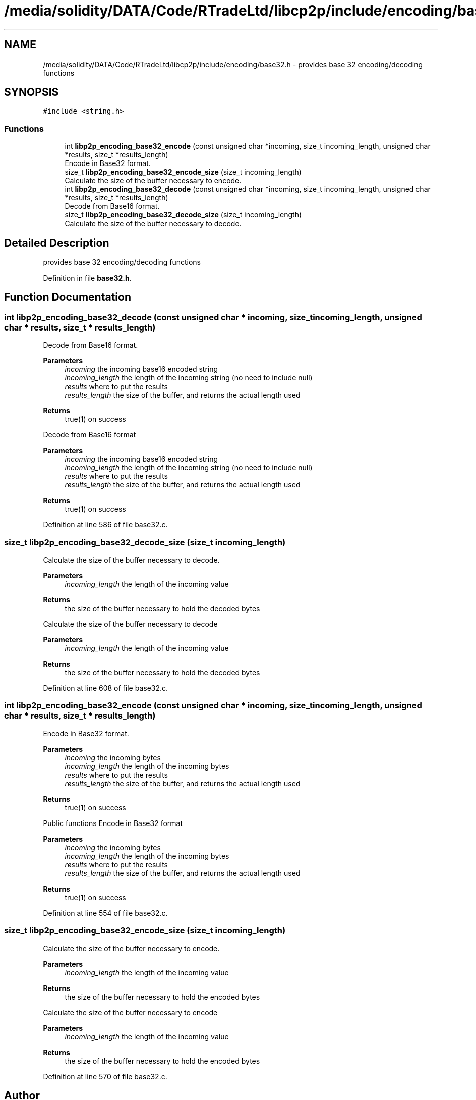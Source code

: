 .TH "/media/solidity/DATA/Code/RTradeLtd/libcp2p/include/encoding/base32.h" 3 "Fri Jul 24 2020" "libcp2p" \" -*- nroff -*-
.ad l
.nh
.SH NAME
/media/solidity/DATA/Code/RTradeLtd/libcp2p/include/encoding/base32.h \- provides base 32 encoding/decoding functions  

.SH SYNOPSIS
.br
.PP
\fC#include <string\&.h>\fP
.br

.SS "Functions"

.in +1c
.ti -1c
.RI "int \fBlibp2p_encoding_base32_encode\fP (const unsigned char *incoming, size_t incoming_length, unsigned char *results, size_t *results_length)"
.br
.RI "Encode in Base32 format\&. "
.ti -1c
.RI "size_t \fBlibp2p_encoding_base32_encode_size\fP (size_t incoming_length)"
.br
.RI "Calculate the size of the buffer necessary to encode\&. "
.ti -1c
.RI "int \fBlibp2p_encoding_base32_decode\fP (const unsigned char *incoming, size_t incoming_length, unsigned char *results, size_t *results_length)"
.br
.RI "Decode from Base16 format\&. "
.ti -1c
.RI "size_t \fBlibp2p_encoding_base32_decode_size\fP (size_t incoming_length)"
.br
.RI "Calculate the size of the buffer necessary to decode\&. "
.in -1c
.SH "Detailed Description"
.PP 
provides base 32 encoding/decoding functions 


.PP
Definition in file \fBbase32\&.h\fP\&.
.SH "Function Documentation"
.PP 
.SS "int libp2p_encoding_base32_decode (const unsigned char * incoming, size_t incoming_length, unsigned char * results, size_t * results_length)"

.PP
Decode from Base16 format\&. 
.PP
\fBParameters\fP
.RS 4
\fIincoming\fP the incoming base16 encoded string 
.br
\fIincoming_length\fP the length of the incoming string (no need to include null) 
.br
\fIresults\fP where to put the results 
.br
\fIresults_length\fP the size of the buffer, and returns the actual length used 
.RE
.PP
\fBReturns\fP
.RS 4
true(1) on success
.RE
.PP
Decode from Base16 format 
.PP
\fBParameters\fP
.RS 4
\fIincoming\fP the incoming base16 encoded string 
.br
\fIincoming_length\fP the length of the incoming string (no need to include null) 
.br
\fIresults\fP where to put the results 
.br
\fIresults_length\fP the size of the buffer, and returns the actual length used 
.RE
.PP
\fBReturns\fP
.RS 4
true(1) on success 
.RE
.PP

.PP
Definition at line 586 of file base32\&.c\&.
.SS "size_t libp2p_encoding_base32_decode_size (size_t incoming_length)"

.PP
Calculate the size of the buffer necessary to decode\&. 
.PP
\fBParameters\fP
.RS 4
\fIincoming_length\fP the length of the incoming value 
.RE
.PP
\fBReturns\fP
.RS 4
the size of the buffer necessary to hold the decoded bytes
.RE
.PP
Calculate the size of the buffer necessary to decode 
.PP
\fBParameters\fP
.RS 4
\fIincoming_length\fP the length of the incoming value 
.RE
.PP
\fBReturns\fP
.RS 4
the size of the buffer necessary to hold the decoded bytes 
.RE
.PP

.PP
Definition at line 608 of file base32\&.c\&.
.SS "int libp2p_encoding_base32_encode (const unsigned char * incoming, size_t incoming_length, unsigned char * results, size_t * results_length)"

.PP
Encode in Base32 format\&. 
.PP
\fBParameters\fP
.RS 4
\fIincoming\fP the incoming bytes 
.br
\fIincoming_length\fP the length of the incoming bytes 
.br
\fIresults\fP where to put the results 
.br
\fIresults_length\fP the size of the buffer, and returns the actual length used 
.RE
.PP
\fBReturns\fP
.RS 4
true(1) on success
.RE
.PP
Public functions Encode in Base32 format 
.PP
\fBParameters\fP
.RS 4
\fIincoming\fP the incoming bytes 
.br
\fIincoming_length\fP the length of the incoming bytes 
.br
\fIresults\fP where to put the results 
.br
\fIresults_length\fP the size of the buffer, and returns the actual length used 
.RE
.PP
\fBReturns\fP
.RS 4
true(1) on success 
.RE
.PP

.PP
Definition at line 554 of file base32\&.c\&.
.SS "size_t libp2p_encoding_base32_encode_size (size_t incoming_length)"

.PP
Calculate the size of the buffer necessary to encode\&. 
.PP
\fBParameters\fP
.RS 4
\fIincoming_length\fP the length of the incoming value 
.RE
.PP
\fBReturns\fP
.RS 4
the size of the buffer necessary to hold the encoded bytes
.RE
.PP
Calculate the size of the buffer necessary to encode 
.PP
\fBParameters\fP
.RS 4
\fIincoming_length\fP the length of the incoming value 
.RE
.PP
\fBReturns\fP
.RS 4
the size of the buffer necessary to hold the encoded bytes 
.RE
.PP

.PP
Definition at line 570 of file base32\&.c\&.
.SH "Author"
.PP 
Generated automatically by Doxygen for libcp2p from the source code\&.
